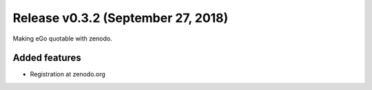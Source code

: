 Release v0.3.2 (September 27, 2018)
+++++++++++++++++++++++++++++++++++

Making eGo quotable with zenodo.

Added features
--------------

* Registration at zenodo.org


